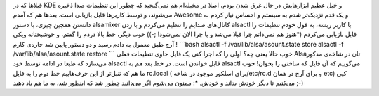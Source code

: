 .. title: یادداشتی در مورد درمان آلزایمر Alsa‌! 
.. date: 2012/4/9 2:27:37

قبلا‌ها که در KDE و خیل عظیم ابزار‌هایش در حال غرق شدن بودم‌، اصلا در
مخیله‌ام هم نمی‌گنجید که چطور این تنظیمات صدا ذخیره می‌شوند‌، و توسط
کار‌بر‌ها قابل بازیابی است‌. بعد‌ها هم که آمدم Awesome و یک قدم نزدیک‌تر
شدم به سیستم و احساس نیاز کردم به دانستن همچین چیزی‌، با دستور alsamixer
کانال‌های صدایم را تنظیم می‌کردم و با زدن alsactl با کاربر ریشه‌، به قول
خودم تنظیمات را قابل بازیابی می‌کردم (‌\*هنوز هم نمی‌دانم چرا قبلا می‌شد
و یا چرا الان نمی‌شود‌! ;-)) خوب دیگر‌، خط بالا دردم را گفتم‌، و
خوشبختانه ویکی آرچ طبق معمول به دادم رسید و دو دستور پایین شد چاره‌ی
کارم ! \`\`\`bash alsactl -f /var/lib/alsa/asount.state store alsactl -f
/var/lib/alsa/asount.state restore \`\`\` خوب حالا یعنی چه؟ اولی را که
اجرا کنی یک فایل حاوی تنظیمات فعلی Alsa‌تان در شاخه‌ی مذکور می‌سازد که
طبعا در ادامه توسط خود alsactl قابل خواندن است‌. در خط بعد هم به alsactl
می‌گوییم که آن فایل که ساختی را بخوان‌! خوب ما هم که تنبل‌تر از این
حرف‌هاییم خط دوم را به فایل rc.local (‌برای اسلکور موجود در شاخه
‏‎/etc/rc.d و برای آرچ در همان etc) کپی می‌کنیم تا دیگر خودش بداند و
خودش. \*: ممنون می‌شوم اگر می‌دانید چطور شد که اینطور شد‌، به ما هم یاد
دهید ;-)
